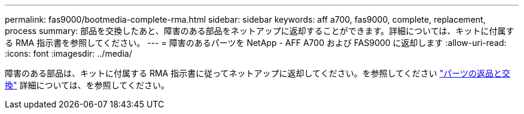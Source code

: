 ---
permalink: fas9000/bootmedia-complete-rma.html 
sidebar: sidebar 
keywords: aff a700, fas9000, complete, replacement, process 
summary: 部品を交換したあと、障害のある部品をネットアップに返却することができます。詳細については、キットに付属する RMA 指示書を参照してください。 
---
= 障害のあるパーツを NetApp - AFF A700 および FAS9000 に返却します
:allow-uri-read: 
:icons: font
:imagesdir: ../media/


障害のある部品は、キットに付属する RMA 指示書に従ってネットアップに返却してください。を参照してください https://mysupport.netapp.com/site/info/rma["パーツの返品と交換"] 詳細については、を参照してください。
